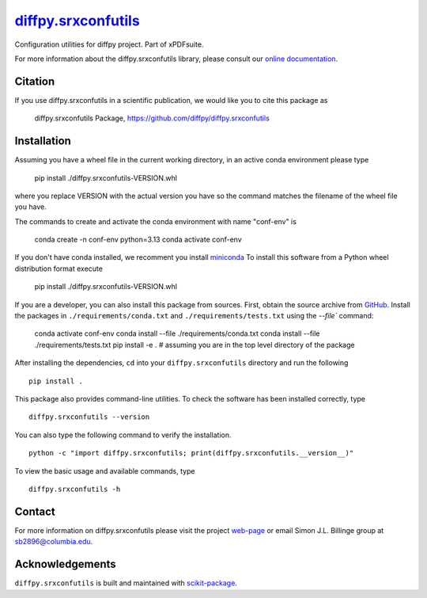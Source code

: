 |Icon| |title|_
===============

.. |title| replace:: diffpy.srxconfutils
.. _title: https://diffpy.github.io/diffpy.srxconfutils

.. |Icon| image:: https://avatars.githubusercontent.com/diffpy
        :target: https://diffpy.github.io/diffpy.srxconfutils
        :height: 100px

|PythonVersion| |PR|

|Black| |Tracking|

.. |Black| image:: https://img.shields.io/badge/code_style-black-black
        :target: https://github.com/psf/black

.. |PR| image:: https://img.shields.io/badge/PR-Welcome-29ab47ff
        :target: https://github.com/diffpy/diffpy.srxconfutils/pulls

.. |PythonVersion| image:: https://img.shields.io/badge/python-3.11%20|%203.12%20|%203.13-blue

.. |Tracking| image:: https://img.shields.io/badge/issue_tracking-github-blue
        :target: https://github.com/diffpy/diffpy.srxconfutils/issues

Configuration utilities for diffpy project. Part of xPDFsuite.

For more information about the diffpy.srxconfutils library, please consult our `online documentation <https://diffpy.github.io/diffpy.srxconfutils>`_.

Citation
--------

If you use diffpy.srxconfutils in a scientific publication, we would like you to cite this package as

        diffpy.srxconfutils Package, https://github.com/diffpy/diffpy.srxconfutils

Installation
------------

Assuming you have a wheel file in the current working directory, in an active conda environment please type

    pip install ./diffpy.srxconfutils-VERSION.whl

where you replace VERSION with the actual version you have so the command matches the filename of the
wheel file you have.

The commands to create and activate the conda environment with name "conf-env" is

    conda create -n conf-env python=3.13
    conda activate conf-env

If you don't have conda installed, we recomment you install `miniconda
<https://docs.conda.io/projects/miniconda/en/latest/miniconda-install.html>`_
To install this software from a Python wheel distribution format execute

    pip install ./diffpy.srxconfutils-VERSION.whl

If you are a developer, you can also install this package from sources. First, obtain the source archive
from `GitHub <https://github.com/diffpy/diffpy.srxconfutils/>`_.
Install the packages in ``./requirements/conda.txt`` and ``./requirements/tests.txt``
using the `--file`` command:

    conda activate conf-env
    conda install --file ./requirements/conda.txt
    conda install --file ./requirements/tests.txt
    pip install -e .    # assuming you are in the top level directory of the package

After installing the dependencies, ``cd`` into your ``diffpy.srxconfutils`` directory
and run the following ::

        pip install .

This package also provides command-line utilities. To check the software has been installed correctly, type ::

        diffpy.srxconfutils --version

You can also type the following command to verify the installation. ::

        python -c "import diffpy.srxconfutils; print(diffpy.srxconfutils.__version__)"


To view the basic usage and available commands, type ::

        diffpy.srxconfutils -h


Contact
-------

For more information on diffpy.srxconfutils please visit the project `web-page <https://diffpy.github.io/>`_ or email Simon J.L. Billinge group at sb2896@columbia.edu.

Acknowledgements
----------------

``diffpy.srxconfutils`` is built and maintained with `scikit-package <https://scikit-package.github.io/scikit-package/>`_.
